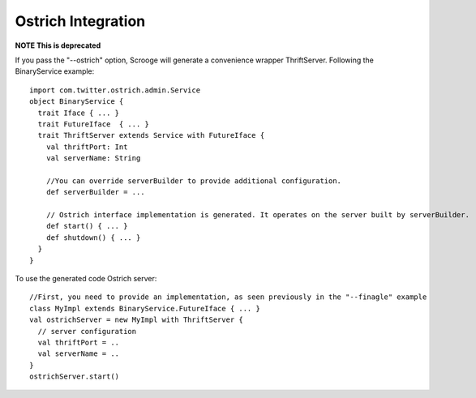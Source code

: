 Ostrich Integration
===================

**NOTE This is deprecated**

If you pass the "--ostrich" option, Scrooge will generate a convenience
wrapper ThriftServer. Following the BinaryService example:

::

    import com.twitter.ostrich.admin.Service
    object BinaryService {
      trait Iface { ... }
      trait FutureIface  { ... }
      trait ThriftServer extends Service with FutureIface {
        val thriftPort: Int
        val serverName: String

        //You can override serverBuilder to provide additional configuration.
        def serverBuilder = ...

        // Ostrich interface implementation is generated. It operates on the server built by serverBuilder.
        def start() { ... }
        def shutdown() { ... }
      }
    }

To use the generated code Ostrich server:

::

    //First, you need to provide an implementation, as seen previously in the "--finagle" example
    class MyImpl extends BinaryService.FutureIface { ... }
    val ostrichServer = new MyImpl with ThriftServer {
      // server configuration
      val thriftPort = ..
      val serverName = ..
    }
    ostrichServer.start()

